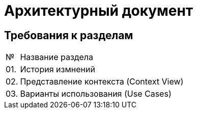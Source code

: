 = Архитектурный документ

== Требования к разделам

[cols="0,100"]
|===

^|№ 
|Название раздела

^|01.
|История измнений

^|02.
|Представление контекста (Context View)

^|03.
|Варианты использования (Use Cases)

|===
